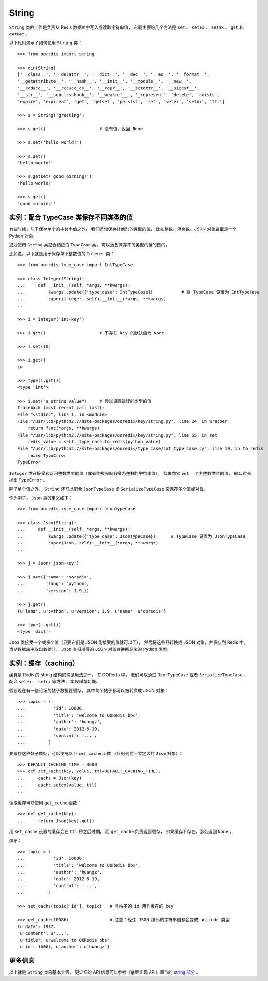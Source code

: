 String
===========

``String`` 类的工作是负责从 Redis 数据库中写入或读取字符串值，
它最主要的几个方法是 ``set`` 、 ``setex`` 、 ``setnx`` 、 ``get`` 和 ``getset`` 。

以下代码演示了如何使用 ``String`` 类：

::

    >>> from ooredis import String

    >>> dir(String)
    ['__class__', '__delattr__', '__dict__', '__doc__', '__eq__', '__format__',
    '__getattribute__', '__hash__', '__init__', '__module__', '__new__',
    '__reduce__', '__reduce_ex__', '__repr__', '__setattr__', '__sizeof__',
    '__str__', '__subclasshook__', '__weakref__', '_represent', 'delete', 'exists',
    'expire', 'expireat', 'get', 'getset', 'persist', 'set', 'setex', 'setnx', 'ttl']

    >>> s = String('greeting')

    >>> s.get()                     # 没有值，返回 None

    >>> s.set('hello world!')

    >>> s.get()
    'hello world!'

    >>> s.getset('good morning!')
    'hello world!'

    >>> s.get()
    'good morning!'


实例：配合 TypeCase 类保存不同类型的值
--------------------------------------------------------

有些时候，除了保存单个的字符串值之外，
我们还想保存其他别的类型的值，
比如整数、浮点数、JSON 对象甚至是一个 Python 对象。

通过使用 ``String`` 类配合相应的 TypeCase 类，
可以达到保存不同类型的值的目的。

比如说，以下就是用于保存单个整数值的 ``Integer`` 类：

::

    >>> from ooredis.type_case import IntTypeCase

    >>> class Integer(String):
    ...     def __init__(self, *args, **kwargs):
    ...         kwargs.update({'type_case': IntTypeCase})           # 将 TypeCase 设置为 IntTypeCase
    ...         super(Integer, self).__init__(*args, **kwargs)
    ... 

    >>> i = Integer('int-key')

    >>> i.get()                     # 不存在 key 的默认值为 None

    >>> i.set(10)

    >>> i.get()
    10

    >>> type(i.get())
    <type 'int'>

    >>> i.set("a string value")     # 尝试设置错误的类型的值
    Traceback (most recent call last):
    File "<stdin>", line 1, in <module>
    File "/usr/lib/python2.7/site-packages/ooredis/key/string.py", line 24, in wrapper
        return func(*args, **kwargs)
    File "/usr/lib/python2.7/site-packages/ooredis/key/string.py", line 55, in set
        redis_value = self._type_case.to_redis(python_value)
    File "/usr/lib/python2.7/site-packages/ooredis/type_case/int_type_case.py", line 19, in to_redis
        raise TypeError
    TypeError

``Integer`` 类只接受和返回整数类型的值（或者能被强制转换为整数的字符串值），
如果向它 ``set`` 一个非整数类型的值，
那么它会抛出 ``TypeError`` 。

除了单个值之外， ``String`` 还可以配合 ``JsonTypeCase`` 
或 ``SerializeTypeCase`` 来保存多个值或对象。

作为例子， ``Json`` 类的定义如下：

::

    >>> from ooredis.type_case import JsonTypeCase

    >>> class Json(String):
    ...     def __init__(self, *args, **kwargs):
    ...         kwargs.update({'type_case': JsonTypeCase})      # TypeCase 设置为 JsonTypeCase
    ...         super(Json, self).__init__(*args, **kwargs)
    ... 

    >>> j = Json('json-key')

    >>> j.set({'name': 'ooredis',
    ...        'lang': 'python',
    ...        'version': 1.9,})

    >>> j.get()
    {u'lang': u'python', u'version': 1.9, u'name': u'ooredis'}

    >>> type(j.get())
    <type 'dict'>

``Json`` 类接受一个或多个值（只要它们是 JSON 能接受的值就可以了），
然后将这些只转换成 JSON 对象，并保存到 Redis 中，
当从数据库中取出数据时，
``Json`` 类将所得的 JSON 对象转换回原来的 Python 类型。


实例：缓存（caching）
-----------------------------------------

缓存是 Redis 的 string 结构的常见用法之一，
在 OORedis 中，
我们可以通过 ``JsonTypeCase`` 或者 ``SerializeTypeCase`` ，
配合 ``setex`` 、 ``setnx`` 等方法，
实现缓存功能。

假设现在有一些论坛的帖子数据要缓存，
其中每个帖子都可以被转换成 JSON 对象：

::

    >>> topic = {
    ...           'id': 10086,
    ...           'title': 'welcome to OORedis bbs',
    ...           'author': 'huangz',
    ...           'date': 2012-6-19,
    ...           'content': '...',
    ...         }

要缓存这种帖子数据，可以使用以下 ``set_cache`` 函数
（会用到前一节定义的 ``Json`` 对象）：

::

    >>> DEFAULT_CACHING_TIME = 3600
    >>> def set_cache(key, value, ttl=DEFAULT_CACHING_TIME):
    ...     cache = Json(key)
    ...     cache.setex(value, ttl)
    ... 

读取缓存可以使用 ``get_cache`` 函数：

::

    >>> def get_cache(key):
    ...     return Json(key).get()

用 ``set_cache`` 设置的缓存会在 ``ttl`` 秒之后过期，
而 ``get_cache`` 负责返回缓存，
如果缓存不存在，那么返回 ``None`` 。

演示：

::

    >>> topic = {
    ...           'id': 10086,
    ...           'title': 'welcome to OORedis bbs',
    ...           'author': 'huangz',
    ...           'date': 2012-6-19,
    ...           'content': '...',
    ...         }

    >>> set_cache(topic['id'], topic)   # 将帖子的 id 用作缓存的 key

    >>> get_cache(10086)                # 注意：经过 JSON 编码的字符串值都会变成 unicode 类型
    {u'date': 1987,
     u'content': u'...',
     u'title': u'welcome to OORedis bbs',
     u'id': 10086, u'author': u'huangz'}


更多信息
------------

以上就是 ``String`` 类的基本介绍，
更详细的 API 信息可以参考《底层实现 API》章节的
`string 部分 <api/ooredis.key.html#module-ooredis.key.string>`_ 。
